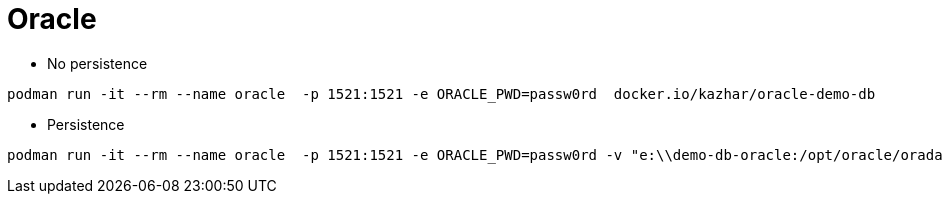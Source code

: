= Oracle


* No persistence
```
podman run -it --rm --name oracle  -p 1521:1521 -e ORACLE_PWD=passw0rd  docker.io/kazhar/oracle-demo-db
```

* Persistence
```
podman run -it --rm --name oracle  -p 1521:1521 -e ORACLE_PWD=passw0rd -v "e:\\demo-db-oracle:/opt/oracle/oradata:z" docker.io/kazhar/oracle-demo-db
```
